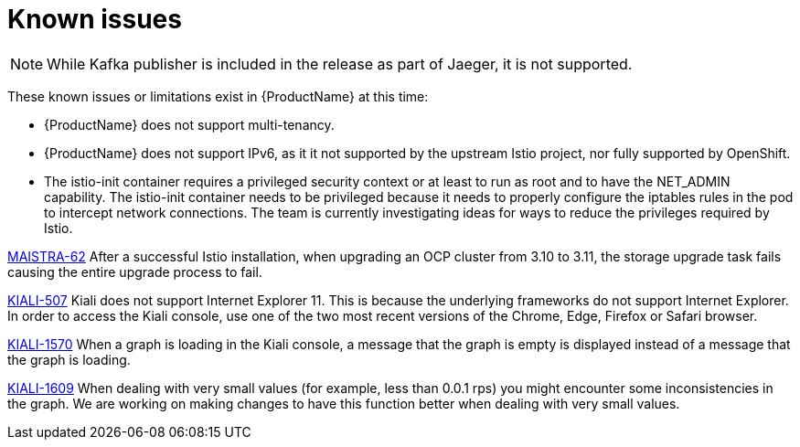 [[known-issues]]
= Known issues
////
Consequence - What user action or situation would make this problem appear (Selecting the Foo option with the Bar version 1.3 plugin enabled results in an error message)?  What did the customer experience as a result of the issue? What was the symptom?
Cause (if it has been identified) - Why did this happen?
Workaround (If there is one)- What can you do to avoid or negate the effects of this issue in the meantime?  Sometimes if there is no workaround it is worthwhile telling readers to contact support for advice.  Never promise future fixes.
Result - If the workaround does not completely address the problem.

Example issue link
BZ#
https://bugzilla.redhat.com/show_bug.cgi?id=00000002[00000002]

After eating an extra garlic pizza, Chris has bad breath and nobody wants to work closely with them.  As a workaround, Chris can take a breath mint, or avoid ordering extra garlic on their pizza.
////

[NOTE]
====
While Kafka publisher is included in the release as part of Jaeger, it is not supported.
====

These known issues or limitations exist in {ProductName} at this time:

* {ProductName} does not support multi-tenancy.

* {ProductName} does not support IPv6, as it it not supported by the upstream Istio project, nor fully supported by OpenShift.
////
https://github.com/istio/old_issues_repo/issues/115
////
* The istio-init container requires a privileged security context or at least to run as root and to have the NET_ADMIN capability.  The istio-init container needs to be privileged because it needs to properly configure the iptables rules in the pod to intercept network connections.  The team is currently investigating ideas for ways to reduce the privileges required by Istio.

https://issues.jboss.org/browse/MAISTRA-62[MAISTRA-62] After a successful Istio installation, when upgrading an OCP cluster from 3.10 to 3.11, the storage upgrade task fails causing the entire upgrade process to fail.

https://github.com/kiali/kiali/issues/507[KIALI-507] Kiali does not support Internet Explorer 11.  This is because the underlying frameworks do not support Internet Explorer.  In order to access the Kiali console, use one of the two most recent versions of the Chrome, Edge, Firefox or Safari browser.

https://issues.jboss.org/browse/KIALI-1570[KIALI-1570]
When a graph is loading in the Kiali console, a message that the graph is empty is displayed instead of a message that the graph is loading.

https://issues.jboss.org/browse/KIALI-1609[KIALI-1609]
When dealing with very small values (for example, less than 0.0.1 rps) you might encounter some inconsistencies in the graph. We are working on making changes to have this function better when dealing with very small values.
